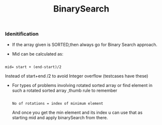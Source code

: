 :PROPERTIES:
:ID:       9A690016-F421-42B4-B398-B9D35B76F798
:END:
#+TITLE:BinarySearch


*** Idenitification

- If the array given is SORTED,then always go for Binary Search approach.

- Mid can be calculated as:
#+begin_src

 mid= start + (end-start)/2
#+end_src
Instead of start+end /2 to avoid Integer overflow (testcases have these)

- For types of problems involving rotated sorted array or find element in such a rotated sorted array ,thumb rule to remember

 #+begin_src

   No of rotations = index of minimum element
 #+end_src

 And once you get the min element and its index u can use that as starting mid and apply binarySearch from there.
